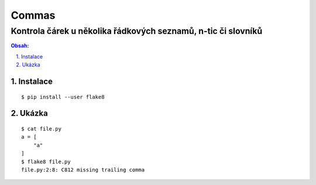 ========
 Commas
========
----------------------------------------------------------------
 Kontrola čárek u několika řádkových seznamů, n-tic či slovníků
----------------------------------------------------------------

.. contents:: Obsah:

.. sectnum::
   :depth: 3
   :suffix: .

Instalace
=========

::

   $ pip install --user flake8

Ukázka
======

::

   $ cat file.py
   a = [
       "a"
   ]
   $ flake8 file.py
   file.py:2:8: C812 missing trailing comma
